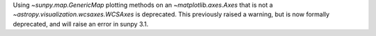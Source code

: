 Using `~sunpy.map.GenericMap` plotting methods on an `~matplotlib.axes.Axes` that is not
a `~astropy.visualization.wcsaxes.WCSAxes` is deprecated. This previously
raised a warning, but is now formally deprecated, and will raise an error in
sunpy 3.1.
